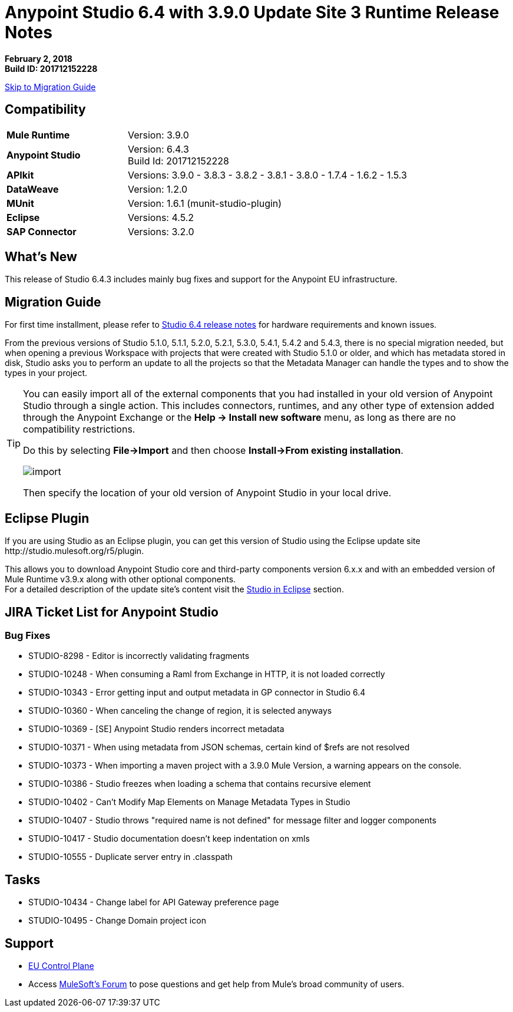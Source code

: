 = Anypoint Studio 6.4 with 3.9.0 Update Site 3 Runtime Release Notes

*February 2, 2018* +
*Build ID: 201712152228*

xref:migration[Skip to Migration Guide]

== Compatibility

[cols="30a,70a"]
|===
| *Mule Runtime*
| Version: 3.9.0

|*Anypoint Studio*
|Version: 6.4.3 +
Build Id: 201712152228

|*APIkit*
|Versions: 3.9.0 - 3.8.3 - 3.8.2 - 3.8.1 - 3.8.0 - 1.7.4 - 1.6.2 - 1.5.3

|*DataWeave* +
|Version: 1.2.0

|*MUnit* +
|Version: 1.6.1 (munit-studio-plugin)

|*Eclipse*
|Versions: 4.5.2

|*SAP Connector*
|Versions: 3.2.0
|===


== What's New

This release of Studio 6.4.3 includes mainly bug fixes and support for the Anypoint EU infrastructure.


[[migration]]
== Migration Guide

For first time installment, please refer to link:/release-notes/anypoint-studio-6.4-with-3.9.0-runtime-release-notes#hardware-requirements[Studio 6.4 release notes] for hardware requirements and known issues.

From the previous versions of Studio 5.1.0, 5.1.1, 5.2.0, 5.2.1, 5.3.0, 5.4.1, 5.4.2 and 5.4.3, there is no special migration needed, but when opening a previous Workspace with projects that were created with Studio 5.1.0 or older, and which has metadata stored in disk, Studio asks you to perform an update to all the projects so that the Metadata Manager can handle the types and to show the types in your project.

[TIP]
====
You can easily import all of the external components that you had installed in your old version of Anypoint Studio through a single action. This includes connectors, runtimes, and any other type of extension added through the Anypoint Exchange or the ​*Help -> Install new software*​ menu, as long as there are no compatibility restrictions.

Do this by selecting *File->Import* and then choose *Install->From existing installation*.

image:import_extensions.png[import]

Then specify the location of your old version of Anypoint Studio in your local drive.
====


== Eclipse Plugin

If you are using Studio as an Eclipse plugin, you can get this version of Studio using the Eclipse update site +http://studio.mulesoft.org/r5/plugin+.

This allows you to download Anypoint Studio core and third-party components version 6.x.x and with an embedded version of Mule Runtime v3.9.x along with other optional components. +
For a detailed description of the update site's content visit the link:/anypoint-studio/v/6/studio-in-eclipse#available-software-in-the-update-site[Studio in Eclipse] section.


== JIRA Ticket List for Anypoint Studio

=== Bug Fixes

* STUDIO-8298 - Editor is incorrectly validating fragments
* STUDIO-10248 - When consuming a Raml from Exchange in HTTP, it is not loaded correctly
* STUDIO-10343 - Error getting input and output metadata in GP connector in Studio 6.4
* STUDIO-10360 - When canceling the change of region, it is selected anyways
* STUDIO-10369 - [SE] Anypoint Studio renders incorrect metadata
* STUDIO-10371 - When using metadata from JSON schemas, certain kind of $refs are not resolved
* STUDIO-10373 - When importing a maven project with a 3.9.0 Mule Version, a warning appears on the console.
* STUDIO-10386 - Studio freezes when loading a schema that contains recursive element
* STUDIO-10402 - Can't Modify Map Elements on Manage Metadata Types in Studio
* STUDIO-10407 - Studio throws "required name is not defined" for message filter and logger components
* STUDIO-10417 - Studio documentation doesn't keep indentation on xmls
* STUDIO-10555 - Duplicate server entry in .classpath

== Tasks

* STUDIO-10434 - Change label for API Gateway preference page
* STUDIO-10495 - Change Domain project icon

== Support

* link:/eu-control-plane/[EU Control Plane]
* Access link:http://forums.mulesoft.com/[MuleSoft’s Forum] to pose questions and get help from Mule’s broad community of users.
